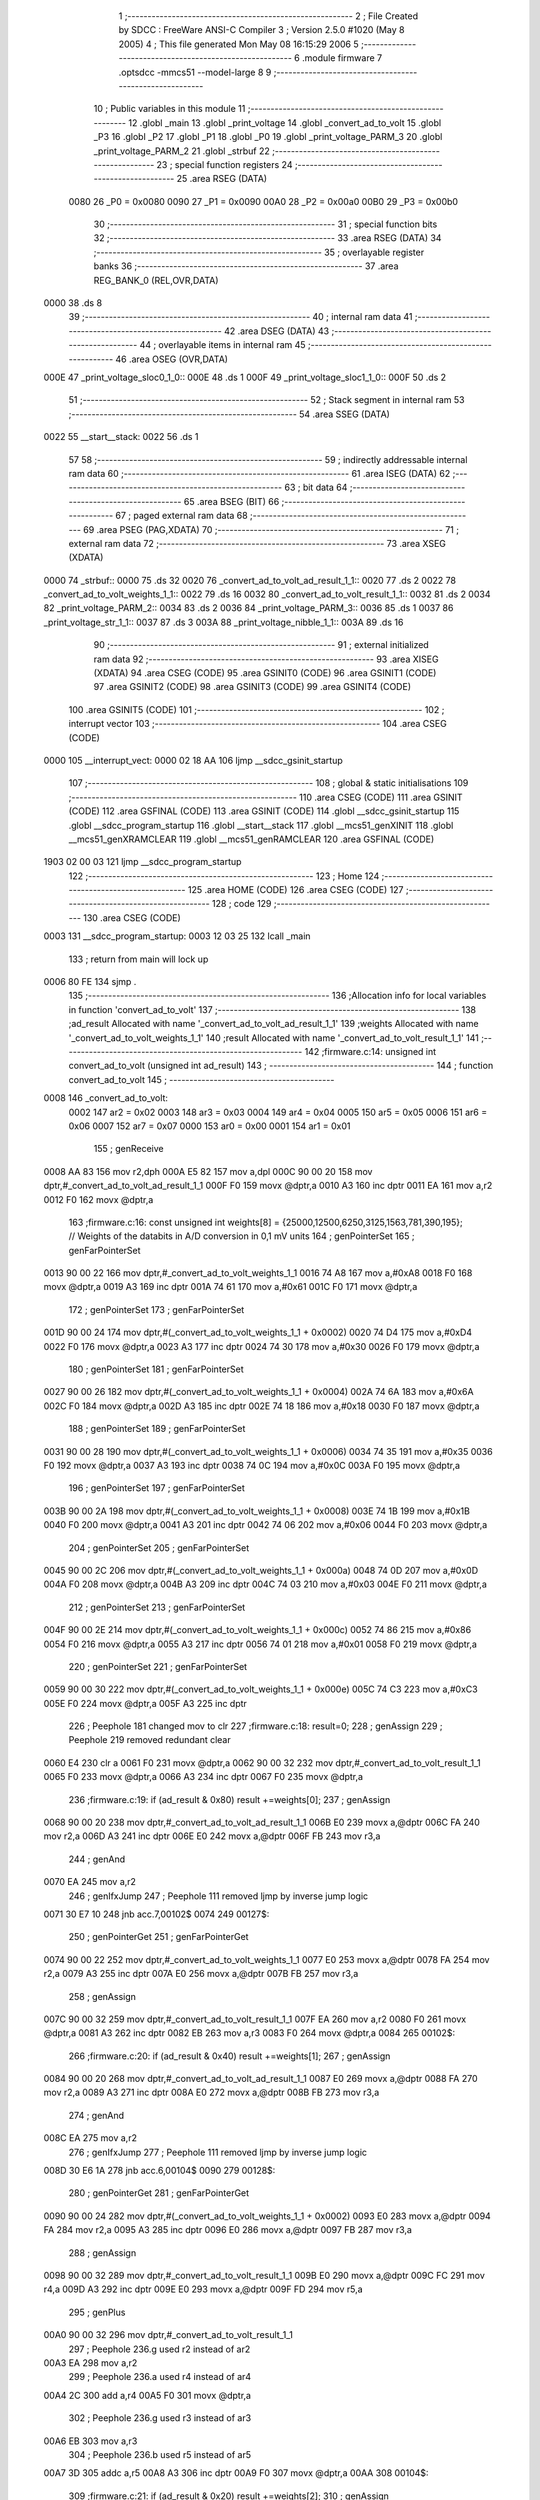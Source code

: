                               1 ;--------------------------------------------------------
                              2 ; File Created by SDCC : FreeWare ANSI-C Compiler
                              3 ; Version 2.5.0 #1020 (May  8 2005)
                              4 ; This file generated Mon May 08 16:15:29 2006
                              5 ;--------------------------------------------------------
                              6 	.module firmware
                              7 	.optsdcc -mmcs51 --model-large
                              8 	
                              9 ;--------------------------------------------------------
                             10 ; Public variables in this module
                             11 ;--------------------------------------------------------
                             12 	.globl _main
                             13 	.globl _print_voltage
                             14 	.globl _convert_ad_to_volt
                             15 	.globl _P3
                             16 	.globl _P2
                             17 	.globl _P1
                             18 	.globl _P0
                             19 	.globl _print_voltage_PARM_3
                             20 	.globl _print_voltage_PARM_2
                             21 	.globl _strbuf
                             22 ;--------------------------------------------------------
                             23 ; special function registers
                             24 ;--------------------------------------------------------
                             25 	.area RSEG    (DATA)
                    0080     26 _P0	=	0x0080
                    0090     27 _P1	=	0x0090
                    00A0     28 _P2	=	0x00a0
                    00B0     29 _P3	=	0x00b0
                             30 ;--------------------------------------------------------
                             31 ; special function bits 
                             32 ;--------------------------------------------------------
                             33 	.area RSEG    (DATA)
                             34 ;--------------------------------------------------------
                             35 ; overlayable register banks 
                             36 ;--------------------------------------------------------
                             37 	.area REG_BANK_0	(REL,OVR,DATA)
   0000                      38 	.ds 8
                             39 ;--------------------------------------------------------
                             40 ; internal ram data
                             41 ;--------------------------------------------------------
                             42 	.area DSEG    (DATA)
                             43 ;--------------------------------------------------------
                             44 ; overlayable items in internal ram 
                             45 ;--------------------------------------------------------
                             46 	.area	OSEG    (OVR,DATA)
   000E                      47 _print_voltage_sloc0_1_0::
   000E                      48 	.ds 1
   000F                      49 _print_voltage_sloc1_1_0::
   000F                      50 	.ds 2
                             51 ;--------------------------------------------------------
                             52 ; Stack segment in internal ram 
                             53 ;--------------------------------------------------------
                             54 	.area	SSEG	(DATA)
   0022                      55 __start__stack:
   0022                      56 	.ds	1
                             57 
                             58 ;--------------------------------------------------------
                             59 ; indirectly addressable internal ram data
                             60 ;--------------------------------------------------------
                             61 	.area ISEG    (DATA)
                             62 ;--------------------------------------------------------
                             63 ; bit data
                             64 ;--------------------------------------------------------
                             65 	.area BSEG    (BIT)
                             66 ;--------------------------------------------------------
                             67 ; paged external ram data
                             68 ;--------------------------------------------------------
                             69 	.area PSEG    (PAG,XDATA)
                             70 ;--------------------------------------------------------
                             71 ; external ram data
                             72 ;--------------------------------------------------------
                             73 	.area XSEG    (XDATA)
   0000                      74 _strbuf::
   0000                      75 	.ds 32
   0020                      76 _convert_ad_to_volt_ad_result_1_1::
   0020                      77 	.ds 2
   0022                      78 _convert_ad_to_volt_weights_1_1::
   0022                      79 	.ds 16
   0032                      80 _convert_ad_to_volt_result_1_1::
   0032                      81 	.ds 2
   0034                      82 _print_voltage_PARM_2::
   0034                      83 	.ds 2
   0036                      84 _print_voltage_PARM_3::
   0036                      85 	.ds 1
   0037                      86 _print_voltage_str_1_1::
   0037                      87 	.ds 3
   003A                      88 _print_voltage_nibble_1_1::
   003A                      89 	.ds 16
                             90 ;--------------------------------------------------------
                             91 ; external initialized ram data
                             92 ;--------------------------------------------------------
                             93 	.area XISEG   (XDATA)
                             94 	.area CSEG    (CODE)
                             95 	.area GSINIT0 (CODE)
                             96 	.area GSINIT1 (CODE)
                             97 	.area GSINIT2 (CODE)
                             98 	.area GSINIT3 (CODE)
                             99 	.area GSINIT4 (CODE)
                            100 	.area GSINIT5 (CODE)
                            101 ;--------------------------------------------------------
                            102 ; interrupt vector 
                            103 ;--------------------------------------------------------
                            104 	.area CSEG    (CODE)
   0000                     105 __interrupt_vect:
   0000 02 18 AA            106 	ljmp	__sdcc_gsinit_startup
                            107 ;--------------------------------------------------------
                            108 ; global & static initialisations
                            109 ;--------------------------------------------------------
                            110 	.area CSEG    (CODE)
                            111 	.area GSINIT  (CODE)
                            112 	.area GSFINAL (CODE)
                            113 	.area GSINIT  (CODE)
                            114 	.globl __sdcc_gsinit_startup
                            115 	.globl __sdcc_program_startup
                            116 	.globl __start__stack
                            117 	.globl __mcs51_genXINIT
                            118 	.globl __mcs51_genXRAMCLEAR
                            119 	.globl __mcs51_genRAMCLEAR
                            120 	.area GSFINAL (CODE)
   1903 02 00 03            121 	ljmp	__sdcc_program_startup
                            122 ;--------------------------------------------------------
                            123 ; Home
                            124 ;--------------------------------------------------------
                            125 	.area HOME    (CODE)
                            126 	.area CSEG    (CODE)
                            127 ;--------------------------------------------------------
                            128 ; code
                            129 ;--------------------------------------------------------
                            130 	.area CSEG    (CODE)
   0003                     131 __sdcc_program_startup:
   0003 12 03 25            132 	lcall	_main
                            133 ;	return from main will lock up
   0006 80 FE               134 	sjmp .
                            135 ;------------------------------------------------------------
                            136 ;Allocation info for local variables in function 'convert_ad_to_volt'
                            137 ;------------------------------------------------------------
                            138 ;ad_result                 Allocated with name '_convert_ad_to_volt_ad_result_1_1'
                            139 ;weights                   Allocated with name '_convert_ad_to_volt_weights_1_1'
                            140 ;result                    Allocated with name '_convert_ad_to_volt_result_1_1'
                            141 ;------------------------------------------------------------
                            142 ;firmware.c:14: unsigned int convert_ad_to_volt (unsigned int ad_result)
                            143 ;	-----------------------------------------
                            144 ;	 function convert_ad_to_volt
                            145 ;	-----------------------------------------
   0008                     146 _convert_ad_to_volt:
                    0002    147 	ar2 = 0x02
                    0003    148 	ar3 = 0x03
                    0004    149 	ar4 = 0x04
                    0005    150 	ar5 = 0x05
                    0006    151 	ar6 = 0x06
                    0007    152 	ar7 = 0x07
                    0000    153 	ar0 = 0x00
                    0001    154 	ar1 = 0x01
                            155 ;     genReceive
   0008 AA 83               156 	mov	r2,dph
   000A E5 82               157 	mov	a,dpl
   000C 90 00 20            158 	mov	dptr,#_convert_ad_to_volt_ad_result_1_1
   000F F0                  159 	movx	@dptr,a
   0010 A3                  160 	inc	dptr
   0011 EA                  161 	mov	a,r2
   0012 F0                  162 	movx	@dptr,a
                            163 ;firmware.c:16: const unsigned int weights[8] = {25000,12500,6250,3125,1563,781,390,195};		// Weights of the databits in A/D conversion in 0,1 mV units
                            164 ;     genPointerSet
                            165 ;     genFarPointerSet
   0013 90 00 22            166 	mov	dptr,#_convert_ad_to_volt_weights_1_1
   0016 74 A8               167 	mov	a,#0xA8
   0018 F0                  168 	movx	@dptr,a
   0019 A3                  169 	inc	dptr
   001A 74 61               170 	mov	a,#0x61
   001C F0                  171 	movx	@dptr,a
                            172 ;     genPointerSet
                            173 ;     genFarPointerSet
   001D 90 00 24            174 	mov	dptr,#(_convert_ad_to_volt_weights_1_1 + 0x0002)
   0020 74 D4               175 	mov	a,#0xD4
   0022 F0                  176 	movx	@dptr,a
   0023 A3                  177 	inc	dptr
   0024 74 30               178 	mov	a,#0x30
   0026 F0                  179 	movx	@dptr,a
                            180 ;     genPointerSet
                            181 ;     genFarPointerSet
   0027 90 00 26            182 	mov	dptr,#(_convert_ad_to_volt_weights_1_1 + 0x0004)
   002A 74 6A               183 	mov	a,#0x6A
   002C F0                  184 	movx	@dptr,a
   002D A3                  185 	inc	dptr
   002E 74 18               186 	mov	a,#0x18
   0030 F0                  187 	movx	@dptr,a
                            188 ;     genPointerSet
                            189 ;     genFarPointerSet
   0031 90 00 28            190 	mov	dptr,#(_convert_ad_to_volt_weights_1_1 + 0x0006)
   0034 74 35               191 	mov	a,#0x35
   0036 F0                  192 	movx	@dptr,a
   0037 A3                  193 	inc	dptr
   0038 74 0C               194 	mov	a,#0x0C
   003A F0                  195 	movx	@dptr,a
                            196 ;     genPointerSet
                            197 ;     genFarPointerSet
   003B 90 00 2A            198 	mov	dptr,#(_convert_ad_to_volt_weights_1_1 + 0x0008)
   003E 74 1B               199 	mov	a,#0x1B
   0040 F0                  200 	movx	@dptr,a
   0041 A3                  201 	inc	dptr
   0042 74 06               202 	mov	a,#0x06
   0044 F0                  203 	movx	@dptr,a
                            204 ;     genPointerSet
                            205 ;     genFarPointerSet
   0045 90 00 2C            206 	mov	dptr,#(_convert_ad_to_volt_weights_1_1 + 0x000a)
   0048 74 0D               207 	mov	a,#0x0D
   004A F0                  208 	movx	@dptr,a
   004B A3                  209 	inc	dptr
   004C 74 03               210 	mov	a,#0x03
   004E F0                  211 	movx	@dptr,a
                            212 ;     genPointerSet
                            213 ;     genFarPointerSet
   004F 90 00 2E            214 	mov	dptr,#(_convert_ad_to_volt_weights_1_1 + 0x000c)
   0052 74 86               215 	mov	a,#0x86
   0054 F0                  216 	movx	@dptr,a
   0055 A3                  217 	inc	dptr
   0056 74 01               218 	mov	a,#0x01
   0058 F0                  219 	movx	@dptr,a
                            220 ;     genPointerSet
                            221 ;     genFarPointerSet
   0059 90 00 30            222 	mov	dptr,#(_convert_ad_to_volt_weights_1_1 + 0x000e)
   005C 74 C3               223 	mov	a,#0xC3
   005E F0                  224 	movx	@dptr,a
   005F A3                  225 	inc	dptr
                            226 ;	Peephole 181	changed mov to clr
                            227 ;firmware.c:18: result=0;
                            228 ;     genAssign
                            229 ;	Peephole 219	removed redundant clear
   0060 E4                  230 	clr	a
   0061 F0                  231 	movx	@dptr,a
   0062 90 00 32            232 	mov	dptr,#_convert_ad_to_volt_result_1_1
   0065 F0                  233 	movx	@dptr,a
   0066 A3                  234 	inc	dptr
   0067 F0                  235 	movx	@dptr,a
                            236 ;firmware.c:19: if (ad_result & 0x80) result +=weights[0];
                            237 ;     genAssign
   0068 90 00 20            238 	mov	dptr,#_convert_ad_to_volt_ad_result_1_1
   006B E0                  239 	movx	a,@dptr
   006C FA                  240 	mov	r2,a
   006D A3                  241 	inc	dptr
   006E E0                  242 	movx	a,@dptr
   006F FB                  243 	mov	r3,a
                            244 ;     genAnd
   0070 EA                  245 	mov	a,r2
                            246 ;     genIfxJump
                            247 ;	Peephole 111	removed ljmp by inverse jump logic
   0071 30 E7 10            248 	jnb	acc.7,00102$
   0074                     249 00127$:
                            250 ;     genPointerGet
                            251 ;     genFarPointerGet
   0074 90 00 22            252 	mov	dptr,#_convert_ad_to_volt_weights_1_1
   0077 E0                  253 	movx	a,@dptr
   0078 FA                  254 	mov	r2,a
   0079 A3                  255 	inc	dptr
   007A E0                  256 	movx	a,@dptr
   007B FB                  257 	mov	r3,a
                            258 ;     genAssign
   007C 90 00 32            259 	mov	dptr,#_convert_ad_to_volt_result_1_1
   007F EA                  260 	mov	a,r2
   0080 F0                  261 	movx	@dptr,a
   0081 A3                  262 	inc	dptr
   0082 EB                  263 	mov	a,r3
   0083 F0                  264 	movx	@dptr,a
   0084                     265 00102$:
                            266 ;firmware.c:20: if (ad_result & 0x40) result +=weights[1];
                            267 ;     genAssign
   0084 90 00 20            268 	mov	dptr,#_convert_ad_to_volt_ad_result_1_1
   0087 E0                  269 	movx	a,@dptr
   0088 FA                  270 	mov	r2,a
   0089 A3                  271 	inc	dptr
   008A E0                  272 	movx	a,@dptr
   008B FB                  273 	mov	r3,a
                            274 ;     genAnd
   008C EA                  275 	mov	a,r2
                            276 ;     genIfxJump
                            277 ;	Peephole 111	removed ljmp by inverse jump logic
   008D 30 E6 1A            278 	jnb	acc.6,00104$
   0090                     279 00128$:
                            280 ;     genPointerGet
                            281 ;     genFarPointerGet
   0090 90 00 24            282 	mov	dptr,#(_convert_ad_to_volt_weights_1_1 + 0x0002)
   0093 E0                  283 	movx	a,@dptr
   0094 FA                  284 	mov	r2,a
   0095 A3                  285 	inc	dptr
   0096 E0                  286 	movx	a,@dptr
   0097 FB                  287 	mov	r3,a
                            288 ;     genAssign
   0098 90 00 32            289 	mov	dptr,#_convert_ad_to_volt_result_1_1
   009B E0                  290 	movx	a,@dptr
   009C FC                  291 	mov	r4,a
   009D A3                  292 	inc	dptr
   009E E0                  293 	movx	a,@dptr
   009F FD                  294 	mov	r5,a
                            295 ;     genPlus
   00A0 90 00 32            296 	mov	dptr,#_convert_ad_to_volt_result_1_1
                            297 ;	Peephole 236.g	used r2 instead of ar2
   00A3 EA                  298 	mov	a,r2
                            299 ;	Peephole 236.a	used r4 instead of ar4
   00A4 2C                  300 	add	a,r4
   00A5 F0                  301 	movx	@dptr,a
                            302 ;	Peephole 236.g	used r3 instead of ar3
   00A6 EB                  303 	mov	a,r3
                            304 ;	Peephole 236.b	used r5 instead of ar5
   00A7 3D                  305 	addc	a,r5
   00A8 A3                  306 	inc	dptr
   00A9 F0                  307 	movx	@dptr,a
   00AA                     308 00104$:
                            309 ;firmware.c:21: if (ad_result & 0x20) result +=weights[2];
                            310 ;     genAssign
   00AA 90 00 20            311 	mov	dptr,#_convert_ad_to_volt_ad_result_1_1
   00AD E0                  312 	movx	a,@dptr
   00AE FA                  313 	mov	r2,a
   00AF A3                  314 	inc	dptr
   00B0 E0                  315 	movx	a,@dptr
   00B1 FB                  316 	mov	r3,a
                            317 ;     genAnd
   00B2 EA                  318 	mov	a,r2
                            319 ;     genIfxJump
                            320 ;	Peephole 111	removed ljmp by inverse jump logic
   00B3 30 E5 1A            321 	jnb	acc.5,00106$
   00B6                     322 00129$:
                            323 ;     genPointerGet
                            324 ;     genFarPointerGet
   00B6 90 00 26            325 	mov	dptr,#(_convert_ad_to_volt_weights_1_1 + 0x0004)
   00B9 E0                  326 	movx	a,@dptr
   00BA FA                  327 	mov	r2,a
   00BB A3                  328 	inc	dptr
   00BC E0                  329 	movx	a,@dptr
   00BD FB                  330 	mov	r3,a
                            331 ;     genAssign
   00BE 90 00 32            332 	mov	dptr,#_convert_ad_to_volt_result_1_1
   00C1 E0                  333 	movx	a,@dptr
   00C2 FC                  334 	mov	r4,a
   00C3 A3                  335 	inc	dptr
   00C4 E0                  336 	movx	a,@dptr
   00C5 FD                  337 	mov	r5,a
                            338 ;     genPlus
   00C6 90 00 32            339 	mov	dptr,#_convert_ad_to_volt_result_1_1
                            340 ;	Peephole 236.g	used r2 instead of ar2
   00C9 EA                  341 	mov	a,r2
                            342 ;	Peephole 236.a	used r4 instead of ar4
   00CA 2C                  343 	add	a,r4
   00CB F0                  344 	movx	@dptr,a
                            345 ;	Peephole 236.g	used r3 instead of ar3
   00CC EB                  346 	mov	a,r3
                            347 ;	Peephole 236.b	used r5 instead of ar5
   00CD 3D                  348 	addc	a,r5
   00CE A3                  349 	inc	dptr
   00CF F0                  350 	movx	@dptr,a
   00D0                     351 00106$:
                            352 ;firmware.c:22: if (ad_result & 0x10) result +=weights[3];
                            353 ;     genAssign
   00D0 90 00 20            354 	mov	dptr,#_convert_ad_to_volt_ad_result_1_1
   00D3 E0                  355 	movx	a,@dptr
   00D4 FA                  356 	mov	r2,a
   00D5 A3                  357 	inc	dptr
   00D6 E0                  358 	movx	a,@dptr
   00D7 FB                  359 	mov	r3,a
                            360 ;     genAnd
   00D8 EA                  361 	mov	a,r2
                            362 ;     genIfxJump
                            363 ;	Peephole 111	removed ljmp by inverse jump logic
   00D9 30 E4 1A            364 	jnb	acc.4,00108$
   00DC                     365 00130$:
                            366 ;     genPointerGet
                            367 ;     genFarPointerGet
   00DC 90 00 28            368 	mov	dptr,#(_convert_ad_to_volt_weights_1_1 + 0x0006)
   00DF E0                  369 	movx	a,@dptr
   00E0 FA                  370 	mov	r2,a
   00E1 A3                  371 	inc	dptr
   00E2 E0                  372 	movx	a,@dptr
   00E3 FB                  373 	mov	r3,a
                            374 ;     genAssign
   00E4 90 00 32            375 	mov	dptr,#_convert_ad_to_volt_result_1_1
   00E7 E0                  376 	movx	a,@dptr
   00E8 FC                  377 	mov	r4,a
   00E9 A3                  378 	inc	dptr
   00EA E0                  379 	movx	a,@dptr
   00EB FD                  380 	mov	r5,a
                            381 ;     genPlus
   00EC 90 00 32            382 	mov	dptr,#_convert_ad_to_volt_result_1_1
                            383 ;	Peephole 236.g	used r2 instead of ar2
   00EF EA                  384 	mov	a,r2
                            385 ;	Peephole 236.a	used r4 instead of ar4
   00F0 2C                  386 	add	a,r4
   00F1 F0                  387 	movx	@dptr,a
                            388 ;	Peephole 236.g	used r3 instead of ar3
   00F2 EB                  389 	mov	a,r3
                            390 ;	Peephole 236.b	used r5 instead of ar5
   00F3 3D                  391 	addc	a,r5
   00F4 A3                  392 	inc	dptr
   00F5 F0                  393 	movx	@dptr,a
   00F6                     394 00108$:
                            395 ;firmware.c:23: if (ad_result & 0x08) result +=weights[4];
                            396 ;     genAssign
   00F6 90 00 20            397 	mov	dptr,#_convert_ad_to_volt_ad_result_1_1
   00F9 E0                  398 	movx	a,@dptr
   00FA FA                  399 	mov	r2,a
   00FB A3                  400 	inc	dptr
   00FC E0                  401 	movx	a,@dptr
   00FD FB                  402 	mov	r3,a
                            403 ;     genAnd
   00FE EA                  404 	mov	a,r2
                            405 ;     genIfxJump
                            406 ;	Peephole 111	removed ljmp by inverse jump logic
   00FF 30 E3 1A            407 	jnb	acc.3,00110$
   0102                     408 00131$:
                            409 ;     genPointerGet
                            410 ;     genFarPointerGet
   0102 90 00 2A            411 	mov	dptr,#(_convert_ad_to_volt_weights_1_1 + 0x0008)
   0105 E0                  412 	movx	a,@dptr
   0106 FA                  413 	mov	r2,a
   0107 A3                  414 	inc	dptr
   0108 E0                  415 	movx	a,@dptr
   0109 FB                  416 	mov	r3,a
                            417 ;     genAssign
   010A 90 00 32            418 	mov	dptr,#_convert_ad_to_volt_result_1_1
   010D E0                  419 	movx	a,@dptr
   010E FC                  420 	mov	r4,a
   010F A3                  421 	inc	dptr
   0110 E0                  422 	movx	a,@dptr
   0111 FD                  423 	mov	r5,a
                            424 ;     genPlus
   0112 90 00 32            425 	mov	dptr,#_convert_ad_to_volt_result_1_1
                            426 ;	Peephole 236.g	used r2 instead of ar2
   0115 EA                  427 	mov	a,r2
                            428 ;	Peephole 236.a	used r4 instead of ar4
   0116 2C                  429 	add	a,r4
   0117 F0                  430 	movx	@dptr,a
                            431 ;	Peephole 236.g	used r3 instead of ar3
   0118 EB                  432 	mov	a,r3
                            433 ;	Peephole 236.b	used r5 instead of ar5
   0119 3D                  434 	addc	a,r5
   011A A3                  435 	inc	dptr
   011B F0                  436 	movx	@dptr,a
   011C                     437 00110$:
                            438 ;firmware.c:24: if (ad_result & 0x04) result +=weights[5];
                            439 ;     genAssign
   011C 90 00 20            440 	mov	dptr,#_convert_ad_to_volt_ad_result_1_1
   011F E0                  441 	movx	a,@dptr
   0120 FA                  442 	mov	r2,a
   0121 A3                  443 	inc	dptr
   0122 E0                  444 	movx	a,@dptr
   0123 FB                  445 	mov	r3,a
                            446 ;     genAnd
   0124 EA                  447 	mov	a,r2
                            448 ;     genIfxJump
                            449 ;	Peephole 111	removed ljmp by inverse jump logic
   0125 30 E2 1A            450 	jnb	acc.2,00112$
   0128                     451 00132$:
                            452 ;     genPointerGet
                            453 ;     genFarPointerGet
   0128 90 00 2C            454 	mov	dptr,#(_convert_ad_to_volt_weights_1_1 + 0x000a)
   012B E0                  455 	movx	a,@dptr
   012C FA                  456 	mov	r2,a
   012D A3                  457 	inc	dptr
   012E E0                  458 	movx	a,@dptr
   012F FB                  459 	mov	r3,a
                            460 ;     genAssign
   0130 90 00 32            461 	mov	dptr,#_convert_ad_to_volt_result_1_1
   0133 E0                  462 	movx	a,@dptr
   0134 FC                  463 	mov	r4,a
   0135 A3                  464 	inc	dptr
   0136 E0                  465 	movx	a,@dptr
   0137 FD                  466 	mov	r5,a
                            467 ;     genPlus
   0138 90 00 32            468 	mov	dptr,#_convert_ad_to_volt_result_1_1
                            469 ;	Peephole 236.g	used r2 instead of ar2
   013B EA                  470 	mov	a,r2
                            471 ;	Peephole 236.a	used r4 instead of ar4
   013C 2C                  472 	add	a,r4
   013D F0                  473 	movx	@dptr,a
                            474 ;	Peephole 236.g	used r3 instead of ar3
   013E EB                  475 	mov	a,r3
                            476 ;	Peephole 236.b	used r5 instead of ar5
   013F 3D                  477 	addc	a,r5
   0140 A3                  478 	inc	dptr
   0141 F0                  479 	movx	@dptr,a
   0142                     480 00112$:
                            481 ;firmware.c:25: if (ad_result & 0x02) result +=weights[6];
                            482 ;     genAssign
   0142 90 00 20            483 	mov	dptr,#_convert_ad_to_volt_ad_result_1_1
   0145 E0                  484 	movx	a,@dptr
   0146 FA                  485 	mov	r2,a
   0147 A3                  486 	inc	dptr
   0148 E0                  487 	movx	a,@dptr
   0149 FB                  488 	mov	r3,a
                            489 ;     genAnd
   014A EA                  490 	mov	a,r2
                            491 ;     genIfxJump
                            492 ;	Peephole 111	removed ljmp by inverse jump logic
   014B 30 E1 1A            493 	jnb	acc.1,00114$
   014E                     494 00133$:
                            495 ;     genPointerGet
                            496 ;     genFarPointerGet
   014E 90 00 2E            497 	mov	dptr,#(_convert_ad_to_volt_weights_1_1 + 0x000c)
   0151 E0                  498 	movx	a,@dptr
   0152 FA                  499 	mov	r2,a
   0153 A3                  500 	inc	dptr
   0154 E0                  501 	movx	a,@dptr
   0155 FB                  502 	mov	r3,a
                            503 ;     genAssign
   0156 90 00 32            504 	mov	dptr,#_convert_ad_to_volt_result_1_1
   0159 E0                  505 	movx	a,@dptr
   015A FC                  506 	mov	r4,a
   015B A3                  507 	inc	dptr
   015C E0                  508 	movx	a,@dptr
   015D FD                  509 	mov	r5,a
                            510 ;     genPlus
   015E 90 00 32            511 	mov	dptr,#_convert_ad_to_volt_result_1_1
                            512 ;	Peephole 236.g	used r2 instead of ar2
   0161 EA                  513 	mov	a,r2
                            514 ;	Peephole 236.a	used r4 instead of ar4
   0162 2C                  515 	add	a,r4
   0163 F0                  516 	movx	@dptr,a
                            517 ;	Peephole 236.g	used r3 instead of ar3
   0164 EB                  518 	mov	a,r3
                            519 ;	Peephole 236.b	used r5 instead of ar5
   0165 3D                  520 	addc	a,r5
   0166 A3                  521 	inc	dptr
   0167 F0                  522 	movx	@dptr,a
   0168                     523 00114$:
                            524 ;firmware.c:26: if (ad_result & 0x01) result +=weights[7];
                            525 ;     genAssign
   0168 90 00 20            526 	mov	dptr,#_convert_ad_to_volt_ad_result_1_1
   016B E0                  527 	movx	a,@dptr
   016C FA                  528 	mov	r2,a
   016D A3                  529 	inc	dptr
   016E E0                  530 	movx	a,@dptr
   016F FB                  531 	mov	r3,a
                            532 ;     genAnd
   0170 EA                  533 	mov	a,r2
                            534 ;     genIfxJump
                            535 ;	Peephole 111	removed ljmp by inverse jump logic
   0171 30 E0 1A            536 	jnb	acc.0,00116$
   0174                     537 00134$:
                            538 ;     genPointerGet
                            539 ;     genFarPointerGet
   0174 90 00 30            540 	mov	dptr,#(_convert_ad_to_volt_weights_1_1 + 0x000e)
   0177 E0                  541 	movx	a,@dptr
   0178 FA                  542 	mov	r2,a
   0179 A3                  543 	inc	dptr
   017A E0                  544 	movx	a,@dptr
   017B FB                  545 	mov	r3,a
                            546 ;     genAssign
   017C 90 00 32            547 	mov	dptr,#_convert_ad_to_volt_result_1_1
   017F E0                  548 	movx	a,@dptr
   0180 FC                  549 	mov	r4,a
   0181 A3                  550 	inc	dptr
   0182 E0                  551 	movx	a,@dptr
   0183 FD                  552 	mov	r5,a
                            553 ;     genPlus
   0184 90 00 32            554 	mov	dptr,#_convert_ad_to_volt_result_1_1
                            555 ;	Peephole 236.g	used r2 instead of ar2
   0187 EA                  556 	mov	a,r2
                            557 ;	Peephole 236.a	used r4 instead of ar4
   0188 2C                  558 	add	a,r4
   0189 F0                  559 	movx	@dptr,a
                            560 ;	Peephole 236.g	used r3 instead of ar3
   018A EB                  561 	mov	a,r3
                            562 ;	Peephole 236.b	used r5 instead of ar5
   018B 3D                  563 	addc	a,r5
   018C A3                  564 	inc	dptr
   018D F0                  565 	movx	@dptr,a
   018E                     566 00116$:
                            567 ;firmware.c:27: return (result);
                            568 ;     genAssign
   018E 90 00 32            569 	mov	dptr,#_convert_ad_to_volt_result_1_1
   0191 E0                  570 	movx	a,@dptr
   0192 FA                  571 	mov	r2,a
   0193 A3                  572 	inc	dptr
   0194 E0                  573 	movx	a,@dptr
                            574 ;     genRet
                            575 ;	Peephole 235	loading dph directly from a(ccumulator), r3 not set
   0195 8A 82               576 	mov	dpl,r2
   0197 F5 83               577 	mov	dph,a
   0199                     578 00117$:
   0199 22                  579 	ret
                            580 ;------------------------------------------------------------
                            581 ;Allocation info for local variables in function 'print_voltage'
                            582 ;------------------------------------------------------------
                            583 ;dat                       Allocated with name '_print_voltage_PARM_2'
                            584 ;position                  Allocated with name '_print_voltage_PARM_3'
                            585 ;str                       Allocated with name '_print_voltage_str_1_1'
                            586 ;nibble                    Allocated with name '_print_voltage_nibble_1_1'
                            587 ;count                     Allocated with name '_print_voltage_count_1_1'
                            588 ;sloc0                     Allocated with name '_print_voltage_sloc0_1_0'
                            589 ;sloc1                     Allocated with name '_print_voltage_sloc1_1_0'
                            590 ;------------------------------------------------------------
                            591 ;firmware.c:30: void print_voltage(char* str,unsigned int dat,unsigned char position)
                            592 ;	-----------------------------------------
                            593 ;	 function print_voltage
                            594 ;	-----------------------------------------
   019A                     595 _print_voltage:
                            596 ;     genReceive
   019A AA F0               597 	mov	r2,b
   019C AB 83               598 	mov	r3,dph
   019E E5 82               599 	mov	a,dpl
   01A0 90 00 37            600 	mov	dptr,#_print_voltage_str_1_1
   01A3 F0                  601 	movx	@dptr,a
   01A4 A3                  602 	inc	dptr
   01A5 EB                  603 	mov	a,r3
   01A6 F0                  604 	movx	@dptr,a
   01A7 A3                  605 	inc	dptr
   01A8 EA                  606 	mov	a,r2
   01A9 F0                  607 	movx	@dptr,a
                            608 ;firmware.c:32: const char nibble[16] = {'0','1','2','3','4','5','6','7','8','9','a','b','c','d','e','f'};
                            609 ;     genPointerSet
                            610 ;     genFarPointerSet
   01AA 90 00 3A            611 	mov	dptr,#_print_voltage_nibble_1_1
   01AD 74 30               612 	mov	a,#0x30
   01AF F0                  613 	movx	@dptr,a
                            614 ;     genPointerSet
                            615 ;     genFarPointerSet
   01B0 90 00 3B            616 	mov	dptr,#(_print_voltage_nibble_1_1 + 0x0001)
   01B3 74 31               617 	mov	a,#0x31
   01B5 F0                  618 	movx	@dptr,a
                            619 ;     genPointerSet
                            620 ;     genFarPointerSet
   01B6 90 00 3C            621 	mov	dptr,#(_print_voltage_nibble_1_1 + 0x0002)
   01B9 74 32               622 	mov	a,#0x32
   01BB F0                  623 	movx	@dptr,a
                            624 ;     genPointerSet
                            625 ;     genFarPointerSet
   01BC 90 00 3D            626 	mov	dptr,#(_print_voltage_nibble_1_1 + 0x0003)
   01BF 74 33               627 	mov	a,#0x33
   01C1 F0                  628 	movx	@dptr,a
                            629 ;     genPointerSet
                            630 ;     genFarPointerSet
   01C2 90 00 3E            631 	mov	dptr,#(_print_voltage_nibble_1_1 + 0x0004)
   01C5 74 34               632 	mov	a,#0x34
   01C7 F0                  633 	movx	@dptr,a
                            634 ;     genPointerSet
                            635 ;     genFarPointerSet
   01C8 90 00 3F            636 	mov	dptr,#(_print_voltage_nibble_1_1 + 0x0005)
   01CB 74 35               637 	mov	a,#0x35
   01CD F0                  638 	movx	@dptr,a
                            639 ;     genPointerSet
                            640 ;     genFarPointerSet
   01CE 90 00 40            641 	mov	dptr,#(_print_voltage_nibble_1_1 + 0x0006)
   01D1 74 36               642 	mov	a,#0x36
   01D3 F0                  643 	movx	@dptr,a
                            644 ;     genPointerSet
                            645 ;     genFarPointerSet
   01D4 90 00 41            646 	mov	dptr,#(_print_voltage_nibble_1_1 + 0x0007)
   01D7 74 37               647 	mov	a,#0x37
   01D9 F0                  648 	movx	@dptr,a
                            649 ;     genPointerSet
                            650 ;     genFarPointerSet
   01DA 90 00 42            651 	mov	dptr,#(_print_voltage_nibble_1_1 + 0x0008)
   01DD 74 38               652 	mov	a,#0x38
   01DF F0                  653 	movx	@dptr,a
                            654 ;     genPointerSet
                            655 ;     genFarPointerSet
   01E0 90 00 43            656 	mov	dptr,#(_print_voltage_nibble_1_1 + 0x0009)
   01E3 74 39               657 	mov	a,#0x39
   01E5 F0                  658 	movx	@dptr,a
                            659 ;     genPointerSet
                            660 ;     genFarPointerSet
   01E6 90 00 44            661 	mov	dptr,#(_print_voltage_nibble_1_1 + 0x000a)
   01E9 74 61               662 	mov	a,#0x61
   01EB F0                  663 	movx	@dptr,a
                            664 ;     genPointerSet
                            665 ;     genFarPointerSet
   01EC 90 00 45            666 	mov	dptr,#(_print_voltage_nibble_1_1 + 0x000b)
   01EF 74 62               667 	mov	a,#0x62
   01F1 F0                  668 	movx	@dptr,a
                            669 ;     genPointerSet
                            670 ;     genFarPointerSet
   01F2 90 00 46            671 	mov	dptr,#(_print_voltage_nibble_1_1 + 0x000c)
   01F5 74 63               672 	mov	a,#0x63
   01F7 F0                  673 	movx	@dptr,a
                            674 ;     genPointerSet
                            675 ;     genFarPointerSet
   01F8 90 00 47            676 	mov	dptr,#(_print_voltage_nibble_1_1 + 0x000d)
   01FB 74 64               677 	mov	a,#0x64
   01FD F0                  678 	movx	@dptr,a
                            679 ;     genPointerSet
                            680 ;     genFarPointerSet
   01FE 90 00 48            681 	mov	dptr,#(_print_voltage_nibble_1_1 + 0x000e)
   0201 74 65               682 	mov	a,#0x65
   0203 F0                  683 	movx	@dptr,a
                            684 ;     genPointerSet
                            685 ;     genFarPointerSet
   0204 90 00 49            686 	mov	dptr,#(_print_voltage_nibble_1_1 + 0x000f)
   0207 74 66               687 	mov	a,#0x66
   0209 F0                  688 	movx	@dptr,a
                            689 ;firmware.c:35: while (dat>=10000) {count++; dat=dat-10000;}		// extract the 1Volt-units
                            690 ;     genAssign
   020A 7A 00               691 	mov	r2,#0x00
   020C 7B 00               692 	mov	r3,#0x00
                            693 ;     genAssign
   020E 90 00 34            694 	mov	dptr,#_print_voltage_PARM_2
   0211 E0                  695 	movx	a,@dptr
   0212 FC                  696 	mov	r4,a
   0213 A3                  697 	inc	dptr
   0214 E0                  698 	movx	a,@dptr
   0215 FD                  699 	mov	r5,a
   0216                     700 00101$:
                            701 ;     genCmpLt
                            702 ;     genCmp
   0216 C3                  703 	clr	c
   0217 EC                  704 	mov	a,r4
   0218 94 10               705 	subb	a,#0x10
   021A ED                  706 	mov	a,r5
   021B 94 27               707 	subb	a,#0x27
                            708 ;     genIfxJump
                            709 ;	Peephole 112.b	changed ljmp to sjmp
                            710 ;	Peephole 160	removed sjmp by inverse jump logic
   021D 40 0F               711 	jc	00103$
   021F                     712 00118$:
                            713 ;     genPlus
                            714 ;     genPlusIncr
   021F 0A                  715 	inc	r2
   0220 BA 00 01            716 	cjne	r2,#0x00,00119$
   0223 0B                  717 	inc	r3
   0224                     718 00119$:
                            719 ;     genMinus
   0224 EC                  720 	mov	a,r4
   0225 24 F0               721 	add	a,#0xf0
   0227 FC                  722 	mov	r4,a
   0228 ED                  723 	mov	a,r5
   0229 34 D8               724 	addc	a,#0xd8
   022B FD                  725 	mov	r5,a
                            726 ;	Peephole 112.b	changed ljmp to sjmp
   022C 80 E8               727 	sjmp	00101$
   022E                     728 00103$:
                            729 ;firmware.c:36: str [position]=nibble[count];
                            730 ;     genIpush
   022E C0 04               731 	push	ar4
   0230 C0 05               732 	push	ar5
                            733 ;     genAssign
   0232 90 00 37            734 	mov	dptr,#_print_voltage_str_1_1
   0235 E0                  735 	movx	a,@dptr
   0236 FE                  736 	mov	r6,a
   0237 A3                  737 	inc	dptr
   0238 E0                  738 	movx	a,@dptr
   0239 FF                  739 	mov	r7,a
   023A A3                  740 	inc	dptr
   023B E0                  741 	movx	a,@dptr
   023C F8                  742 	mov	r0,a
                            743 ;     genAssign
   023D 90 00 36            744 	mov	dptr,#_print_voltage_PARM_3
   0240 E0                  745 	movx	a,@dptr
   0241 F5 0E               746 	mov	_print_voltage_sloc0_1_0,a
                            747 ;     genPlus
   0243 E5 0E               748 	mov	a,_print_voltage_sloc0_1_0
                            749 ;	Peephole 236.a	used r6 instead of ar6
   0245 2E                  750 	add	a,r6
   0246 FC                  751 	mov	r4,a
                            752 ;	Peephole 181	changed mov to clr
   0247 E4                  753 	clr	a
                            754 ;	Peephole 236.b	used r7 instead of ar7
   0248 3F                  755 	addc	a,r7
   0249 FD                  756 	mov	r5,a
   024A 88 01               757 	mov	ar1,r0
                            758 ;     genPlus
                            759 ;	Peephole 236.g	used r2 instead of ar2
   024C EA                  760 	mov	a,r2
   024D 24 3A               761 	add	a,#_print_voltage_nibble_1_1
   024F F5 82               762 	mov	dpl,a
                            763 ;	Peephole 236.g	used r3 instead of ar3
   0251 EB                  764 	mov	a,r3
   0252 34 00               765 	addc	a,#(_print_voltage_nibble_1_1 >> 8)
   0254 F5 83               766 	mov	dph,a
                            767 ;     genPointerGet
                            768 ;     genFarPointerGet
   0256 E0                  769 	movx	a,@dptr
                            770 ;     genPointerSet
                            771 ;     genGenPointerSet
                            772 ;	Peephole 191	removed redundant mov
   0257 FA                  773 	mov	r2,a
   0258 8C 82               774 	mov	dpl,r4
   025A 8D 83               775 	mov	dph,r5
   025C 89 F0               776 	mov	b,r1
   025E 12 0A BB            777 	lcall	__gptrput
                            778 ;firmware.c:37: str [position+1]='.';
                            779 ;     genCast
   0261 85 0E 0F            780 	mov	_print_voltage_sloc1_1_0,_print_voltage_sloc0_1_0
   0264 75 10 00            781 	mov	(_print_voltage_sloc1_1_0 + 1),#0x00
                            782 ;     genPlus
                            783 ;     genPlusIncr
   0267 74 01               784 	mov	a,#0x01
   0269 25 0F               785 	add	a,_print_voltage_sloc1_1_0
   026B FA                  786 	mov	r2,a
                            787 ;	Peephole 181	changed mov to clr
   026C E4                  788 	clr	a
   026D 35 10               789 	addc	a,(_print_voltage_sloc1_1_0 + 1)
   026F FB                  790 	mov	r3,a
                            791 ;     genPlus
                            792 ;	Peephole 236.g	used r2 instead of ar2
   0270 EA                  793 	mov	a,r2
                            794 ;	Peephole 236.a	used r6 instead of ar6
   0271 2E                  795 	add	a,r6
   0272 FE                  796 	mov	r6,a
                            797 ;	Peephole 236.g	used r3 instead of ar3
   0273 EB                  798 	mov	a,r3
                            799 ;	Peephole 236.b	used r7 instead of ar7
   0274 3F                  800 	addc	a,r7
   0275 FF                  801 	mov	r7,a
                            802 ;     genPointerSet
                            803 ;     genGenPointerSet
   0276 8E 82               804 	mov	dpl,r6
   0278 8F 83               805 	mov	dph,r7
   027A 88 F0               806 	mov	b,r0
   027C 74 2E               807 	mov	a,#0x2E
   027E 12 0A BB            808 	lcall	__gptrput
                            809 ;firmware.c:43: str [position+3]=nibble[count];
                            810 ;     genIpop
   0281 D0 05               811 	pop	ar5
   0283 D0 04               812 	pop	ar4
                            813 ;firmware.c:39: while (dat>=1000) {count++; dat=dat-1000;}			// extract the 0.1Volt-units
                            814 ;     genAssign
   0285 7A 00               815 	mov	r2,#0x00
   0287 7B 00               816 	mov	r3,#0x00
                            817 ;     genAssign
   0289                     818 00104$:
                            819 ;     genCmpLt
                            820 ;     genCmp
   0289 C3                  821 	clr	c
   028A EC                  822 	mov	a,r4
   028B 94 E8               823 	subb	a,#0xE8
   028D ED                  824 	mov	a,r5
   028E 94 03               825 	subb	a,#0x03
                            826 ;     genIfxJump
                            827 ;	Peephole 112.b	changed ljmp to sjmp
                            828 ;	Peephole 160	removed sjmp by inverse jump logic
   0290 40 0F               829 	jc	00106$
   0292                     830 00120$:
                            831 ;     genPlus
                            832 ;     genPlusIncr
   0292 0A                  833 	inc	r2
   0293 BA 00 01            834 	cjne	r2,#0x00,00121$
   0296 0B                  835 	inc	r3
   0297                     836 00121$:
                            837 ;     genMinus
   0297 EC                  838 	mov	a,r4
   0298 24 18               839 	add	a,#0x18
   029A FC                  840 	mov	r4,a
   029B ED                  841 	mov	a,r5
   029C 34 FC               842 	addc	a,#0xfc
   029E FD                  843 	mov	r5,a
                            844 ;	Peephole 112.b	changed ljmp to sjmp
   029F 80 E8               845 	sjmp	00104$
   02A1                     846 00106$:
                            847 ;firmware.c:40: str [position+2]=nibble[count];
                            848 ;     genIpush
   02A1 C0 04               849 	push	ar4
   02A3 C0 05               850 	push	ar5
                            851 ;     genPlus
                            852 ;     genPlusIncr
   02A5 74 02               853 	mov	a,#0x02
   02A7 25 0F               854 	add	a,_print_voltage_sloc1_1_0
   02A9 FE                  855 	mov	r6,a
                            856 ;	Peephole 181	changed mov to clr
   02AA E4                  857 	clr	a
   02AB 35 10               858 	addc	a,(_print_voltage_sloc1_1_0 + 1)
   02AD FF                  859 	mov	r7,a
                            860 ;     genAssign
   02AE 90 00 37            861 	mov	dptr,#_print_voltage_str_1_1
   02B1 E0                  862 	movx	a,@dptr
   02B2 F8                  863 	mov	r0,a
   02B3 A3                  864 	inc	dptr
   02B4 E0                  865 	movx	a,@dptr
   02B5 F9                  866 	mov	r1,a
   02B6 A3                  867 	inc	dptr
   02B7 E0                  868 	movx	a,@dptr
   02B8 FC                  869 	mov	r4,a
                            870 ;     genPlus
                            871 ;	Peephole 236.g	used r6 instead of ar6
   02B9 EE                  872 	mov	a,r6
                            873 ;	Peephole 236.a	used r0 instead of ar0
   02BA 28                  874 	add	a,r0
   02BB FE                  875 	mov	r6,a
                            876 ;	Peephole 236.g	used r7 instead of ar7
   02BC EF                  877 	mov	a,r7
                            878 ;	Peephole 236.b	used r1 instead of ar1
   02BD 39                  879 	addc	a,r1
   02BE FF                  880 	mov	r7,a
   02BF 8C 05               881 	mov	ar5,r4
                            882 ;     genPlus
                            883 ;	Peephole 236.g	used r2 instead of ar2
   02C1 EA                  884 	mov	a,r2
   02C2 24 3A               885 	add	a,#_print_voltage_nibble_1_1
   02C4 F5 82               886 	mov	dpl,a
                            887 ;	Peephole 236.g	used r3 instead of ar3
   02C6 EB                  888 	mov	a,r3
   02C7 34 00               889 	addc	a,#(_print_voltage_nibble_1_1 >> 8)
   02C9 F5 83               890 	mov	dph,a
                            891 ;     genPointerGet
                            892 ;     genFarPointerGet
   02CB E0                  893 	movx	a,@dptr
                            894 ;     genPointerSet
                            895 ;     genGenPointerSet
                            896 ;	Peephole 191	removed redundant mov
   02CC FA                  897 	mov	r2,a
   02CD 8E 82               898 	mov	dpl,r6
   02CF 8F 83               899 	mov	dph,r7
   02D1 8D F0               900 	mov	b,r5
   02D3 12 0A BB            901 	lcall	__gptrput
                            902 ;firmware.c:43: str [position+3]=nibble[count];
                            903 ;     genIpop
   02D6 D0 05               904 	pop	ar5
   02D8 D0 04               905 	pop	ar4
                            906 ;firmware.c:42: while (dat>=100) {count++; dat=dat-100;}		// extract the 0.01Volt-units
                            907 ;     genAssign
   02DA 7A 00               908 	mov	r2,#0x00
   02DC 7B 00               909 	mov	r3,#0x00
                            910 ;     genAssign
   02DE                     911 00107$:
                            912 ;     genCmpLt
                            913 ;     genCmp
   02DE C3                  914 	clr	c
   02DF EC                  915 	mov	a,r4
   02E0 94 64               916 	subb	a,#0x64
   02E2 ED                  917 	mov	a,r5
   02E3 94 00               918 	subb	a,#0x00
                            919 ;     genIfxJump
                            920 ;	Peephole 112.b	changed ljmp to sjmp
                            921 ;	Peephole 160	removed sjmp by inverse jump logic
   02E5 40 0F               922 	jc	00109$
   02E7                     923 00122$:
                            924 ;     genPlus
                            925 ;     genPlusIncr
   02E7 0A                  926 	inc	r2
   02E8 BA 00 01            927 	cjne	r2,#0x00,00123$
   02EB 0B                  928 	inc	r3
   02EC                     929 00123$:
                            930 ;     genMinus
   02EC EC                  931 	mov	a,r4
   02ED 24 9C               932 	add	a,#0x9c
   02EF FC                  933 	mov	r4,a
   02F0 ED                  934 	mov	a,r5
   02F1 34 FF               935 	addc	a,#0xff
   02F3 FD                  936 	mov	r5,a
                            937 ;	Peephole 112.b	changed ljmp to sjmp
   02F4 80 E8               938 	sjmp	00107$
   02F6                     939 00109$:
                            940 ;firmware.c:43: str [position+3]=nibble[count];
                            941 ;     genPlus
                            942 ;     genPlusIncr
   02F6 74 03               943 	mov	a,#0x03
   02F8 25 0F               944 	add	a,_print_voltage_sloc1_1_0
   02FA FC                  945 	mov	r4,a
                            946 ;	Peephole 181	changed mov to clr
   02FB E4                  947 	clr	a
   02FC 35 10               948 	addc	a,(_print_voltage_sloc1_1_0 + 1)
   02FE FD                  949 	mov	r5,a
                            950 ;     genAssign
   02FF 90 00 37            951 	mov	dptr,#_print_voltage_str_1_1
   0302 E0                  952 	movx	a,@dptr
   0303 FE                  953 	mov	r6,a
   0304 A3                  954 	inc	dptr
   0305 E0                  955 	movx	a,@dptr
   0306 FF                  956 	mov	r7,a
   0307 A3                  957 	inc	dptr
   0308 E0                  958 	movx	a,@dptr
   0309 F8                  959 	mov	r0,a
                            960 ;     genPlus
                            961 ;	Peephole 236.g	used r4 instead of ar4
   030A EC                  962 	mov	a,r4
                            963 ;	Peephole 236.a	used r6 instead of ar6
   030B 2E                  964 	add	a,r6
   030C FE                  965 	mov	r6,a
                            966 ;	Peephole 236.g	used r5 instead of ar5
   030D ED                  967 	mov	a,r5
                            968 ;	Peephole 236.b	used r7 instead of ar7
   030E 3F                  969 	addc	a,r7
   030F FF                  970 	mov	r7,a
                            971 ;     genPlus
                            972 ;	Peephole 236.g	used r2 instead of ar2
   0310 EA                  973 	mov	a,r2
   0311 24 3A               974 	add	a,#_print_voltage_nibble_1_1
   0313 F5 82               975 	mov	dpl,a
                            976 ;	Peephole 236.g	used r3 instead of ar3
   0315 EB                  977 	mov	a,r3
   0316 34 00               978 	addc	a,#(_print_voltage_nibble_1_1 >> 8)
   0318 F5 83               979 	mov	dph,a
                            980 ;     genPointerGet
                            981 ;     genFarPointerGet
   031A E0                  982 	movx	a,@dptr
                            983 ;     genPointerSet
                            984 ;     genGenPointerSet
                            985 ;	Peephole 191	removed redundant mov
   031B FA                  986 	mov	r2,a
   031C 8E 82               987 	mov	dpl,r6
   031E 8F 83               988 	mov	dph,r7
   0320 88 F0               989 	mov	b,r0
                            990 ;	Peephole 253.b	replaced lcall/ret with ljmp
   0322 02 0A BB            991 	ljmp	__gptrput
                            992 ;------------------------------------------------------------
                            993 ;Allocation info for local variables in function 'main'
                            994 ;------------------------------------------------------------
                            995 ;ad0                       Allocated with name '_main_ad0_1_1'
                            996 ;ad1                       Allocated with name '_main_ad1_1_1'
                            997 ;ad2                       Allocated with name '_main_ad2_1_1'
                            998 ;ad3                       Allocated with name '_main_ad3_1_1'
                            999 ;count                     Allocated with name '_main_count_1_1'
                           1000 ;count2                    Allocated with name '_main_count2_1_1'
                           1001 ;------------------------------------------------------------
                           1002 ;firmware.c:47: void main (void)
                           1003 ;	-----------------------------------------
                           1004 ;	 function main
                           1005 ;	-----------------------------------------
   0325                    1006 _main:
                           1007 ;firmware.c:52: P1=0x00;	// Disable the LED's
                           1008 ;     genAssign
   0325 75 90 00           1009 	mov	_P1,#0x00
                           1010 ;firmware.c:54: I2C_init();
                           1011 ;     genCall
   0328 12 05 BC           1012 	lcall	_I2C_init
                           1013 ;firmware.c:55: for (count=0;count<20;count++)
                           1014 ;     genAssign
   032B 7A 00              1015 	mov	r2,#0x00
   032D 7B 00              1016 	mov	r3,#0x00
   032F                    1017 00107$:
                           1018 ;     genCmpLt
                           1019 ;     genCmp
   032F C3                 1020 	clr	c
   0330 EA                 1021 	mov	a,r2
   0331 94 14              1022 	subb	a,#0x14
   0333 EB                 1023 	mov	a,r3
   0334 94 00              1024 	subb	a,#0x00
                           1025 ;     genIfxJump
                           1026 ;	Peephole 108	removed ljmp by inverse jump logic
   0336 50 14              1027 	jnc	00110$
   0338                    1028 00140$:
                           1029 ;firmware.c:56: for (count2=0;count2<0x0ffe;count2++);
                           1030 ;     genAssign
   0338 7C FE              1031 	mov	r4,#0xFE
   033A 7D 0F              1032 	mov	r5,#0x0F
   033C                    1033 00106$:
                           1034 ;     genDjnz
                           1035 ;     genMinus
                           1036 ;     genMinusDec
   033C 1C                 1037 	dec	r4
   033D BC FF 01           1038 	cjne	r4,#0xff,00141$
   0340 1D                 1039 	dec	r5
   0341                    1040 00141$:
                           1041 ;     genIfx
   0341 EC                 1042 	mov	a,r4
   0342 4D                 1043 	orl	a,r5
                           1044 ;     genIfxJump
                           1045 ;	Peephole 109	removed ljmp by inverse jump logic
   0343 70 F7              1046 	jnz	00106$
   0345                    1047 00142$:
                           1048 ;firmware.c:55: for (count=0;count<20;count++)
                           1049 ;     genPlus
                           1050 ;     genPlusIncr
                           1051 ;	tail increment optimized
   0345 0A                 1052 	inc	r2
   0346 BA 00 E6           1053 	cjne	r2,#0x00,00107$
   0349 0B                 1054 	inc	r3
                           1055 ;	Peephole 112.b	changed ljmp to sjmp
   034A 80 E3              1056 	sjmp	00107$
   034C                    1057 00110$:
                           1058 ;firmware.c:57: I2C_init();
                           1059 ;     genCall
   034C 12 05 BC           1060 	lcall	_I2C_init
                           1061 ;firmware.c:58: LCD_init();
                           1062 ;     genCall
   034F 12 09 D5           1063 	lcall	_LCD_init
                           1064 ;firmware.c:59: LCD_write_line (" ex9: 4-channel",0);
                           1065 ;     genAssign
   0352 90 00 53           1066 	mov	dptr,#_LCD_write_line_PARM_2
                           1067 ;	Peephole 181	changed mov to clr
   0355 E4                 1068 	clr	a
   0356 F0                 1069 	movx	@dptr,a
                           1070 ;     genCall
                           1071 ;	Peephole 182.a	used 16 bit load of DPTR
   0357 90 05 7A           1072 	mov	dptr,#__str_0
   035A 75 F0 02           1073 	mov	b,#0x02
   035D 12 0A 2C           1074 	lcall	_LCD_write_line
                           1075 ;firmware.c:60: LCD_write_line (" A/D-conversion",1);
                           1076 ;     genAssign
   0360 90 00 53           1077 	mov	dptr,#_LCD_write_line_PARM_2
   0363 74 01              1078 	mov	a,#0x01
   0365 F0                 1079 	movx	@dptr,a
                           1080 ;     genCall
                           1081 ;	Peephole 182.a	used 16 bit load of DPTR
   0366 90 05 8A           1082 	mov	dptr,#__str_1
   0369 75 F0 02           1083 	mov	b,#0x02
   036C 12 0A 2C           1084 	lcall	_LCD_write_line
                           1085 ;firmware.c:64: for (count=0;count<2000;count++)
                           1086 ;     genAssign
   036F 7A 00              1087 	mov	r2,#0x00
   0371 7B 00              1088 	mov	r3,#0x00
   0373                    1089 00114$:
                           1090 ;     genCmpLt
                           1091 ;     genCmp
   0373 C3                 1092 	clr	c
   0374 EA                 1093 	mov	a,r2
   0375 94 D0              1094 	subb	a,#0xD0
   0377 EB                 1095 	mov	a,r3
   0378 94 07              1096 	subb	a,#0x07
                           1097 ;     genIfxJump
                           1098 ;	Peephole 108	removed ljmp by inverse jump logic
   037A 50 14              1099 	jnc	00102$
   037C                    1100 00143$:
                           1101 ;firmware.c:65: for (count2=0;count2<0x0ffe;count2++);
                           1102 ;     genAssign
   037C 7C FE              1103 	mov	r4,#0xFE
   037E 7D 0F              1104 	mov	r5,#0x0F
   0380                    1105 00113$:
                           1106 ;     genDjnz
                           1107 ;     genMinus
                           1108 ;     genMinusDec
   0380 1C                 1109 	dec	r4
   0381 BC FF 01           1110 	cjne	r4,#0xff,00144$
   0384 1D                 1111 	dec	r5
   0385                    1112 00144$:
                           1113 ;     genIfx
   0385 EC                 1114 	mov	a,r4
   0386 4D                 1115 	orl	a,r5
                           1116 ;     genIfxJump
                           1117 ;	Peephole 109	removed ljmp by inverse jump logic
   0387 70 F7              1118 	jnz	00113$
   0389                    1119 00145$:
                           1120 ;firmware.c:64: for (count=0;count<2000;count++)
                           1121 ;     genPlus
                           1122 ;     genPlusIncr
                           1123 ;	tail increment optimized
   0389 0A                 1124 	inc	r2
   038A BA 00 E6           1125 	cjne	r2,#0x00,00114$
   038D 0B                 1126 	inc	r3
                           1127 ;firmware.c:70: while (1)
                           1128 ;	Peephole 112.b	changed ljmp to sjmp
   038E 80 E3              1129 	sjmp	00114$
   0390                    1130 00102$:
                           1131 ;firmware.c:72: I2C_start();
                           1132 ;     genCall
   0390 12 05 D9           1133 	lcall	_I2C_start
                           1134 ;firmware.c:73: I2C_send (0x9e);			// Send adres for IC x Write operation
                           1135 ;     genCall
   0393 75 82 9E           1136 	mov	dpl,#0x9E
   0396 12 06 6F           1137 	lcall	_I2C_send
                           1138 ;firmware.c:74: I2C_send (0x44);			// Set Output active, Auto increment and Channel 0
                           1139 ;     genCall
   0399 75 82 44           1140 	mov	dpl,#0x44
   039C 12 06 6F           1141 	lcall	_I2C_send
                           1142 ;firmware.c:75: I2C_send (0x80);
                           1143 ;     genCall
   039F 75 82 80           1144 	mov	dpl,#0x80
   03A2 12 06 6F           1145 	lcall	_I2C_send
                           1146 ;firmware.c:76: I2C_stop();
                           1147 ;     genCall
   03A5 12 06 24           1148 	lcall	_I2C_stop
                           1149 ;firmware.c:77: I2C_start();
                           1150 ;     genCall
   03A8 12 05 D9           1151 	lcall	_I2C_start
                           1152 ;firmware.c:78: I2C_send (0x9f);			// Send adres for IC x Read operation
                           1153 ;     genCall
   03AB 75 82 9F           1154 	mov	dpl,#0x9F
   03AE 12 06 6F           1155 	lcall	_I2C_send
                           1156 ;firmware.c:79: I2C_get(1);					// Read last ADC conversion, and start A/D conversion on channel 0
                           1157 ;     genCall
   03B1 75 82 01           1158 	mov	dpl,#0x01
   03B4 12 07 57           1159 	lcall	_I2C_get
                           1160 ;firmware.c:80: ad0=I2C_get (1);			// Read ADC conversion on channel 0, and start A/D conversion on channel 1
                           1161 ;     genCall
   03B7 75 82 01           1162 	mov	dpl,#0x01
   03BA 12 07 57           1163 	lcall	_I2C_get
   03BD AA 82              1164 	mov	r2,dpl
                           1165 ;firmware.c:81: ad1=I2C_get (1);			// Read ADC conversion on channel 1, and start A/D conversion on channel 2
                           1166 ;     genCall
   03BF 75 82 01           1167 	mov	dpl,#0x01
   03C2 C0 02              1168 	push	ar2
   03C4 12 07 57           1169 	lcall	_I2C_get
   03C7 AB 82              1170 	mov	r3,dpl
   03C9 D0 02              1171 	pop	ar2
                           1172 ;firmware.c:82: ad2=I2C_get (1);			// Read ADC conversion on channel 2, and start A/D conversion on channel 3
                           1173 ;     genCall
   03CB 75 82 01           1174 	mov	dpl,#0x01
   03CE C0 02              1175 	push	ar2
   03D0 C0 03              1176 	push	ar3
   03D2 12 07 57           1177 	lcall	_I2C_get
   03D5 AC 82              1178 	mov	r4,dpl
   03D7 D0 03              1179 	pop	ar3
   03D9 D0 02              1180 	pop	ar2
                           1181 ;firmware.c:83: ad3=I2C_get (0);			// Read ADC conversion on channel 3, and start A/D conversion on channel 0
                           1182 ;     genCall
   03DB 75 82 00           1183 	mov	dpl,#0x00
   03DE C0 02              1184 	push	ar2
   03E0 C0 03              1185 	push	ar3
   03E2 C0 04              1186 	push	ar4
   03E4 12 07 57           1187 	lcall	_I2C_get
   03E7 AD 82              1188 	mov	r5,dpl
   03E9 D0 04              1189 	pop	ar4
   03EB D0 03              1190 	pop	ar3
   03ED D0 02              1191 	pop	ar2
                           1192 ;firmware.c:84: I2C_stop();
                           1193 ;     genCall
   03EF C0 02              1194 	push	ar2
   03F1 C0 03              1195 	push	ar3
   03F3 C0 04              1196 	push	ar4
   03F5 C0 05              1197 	push	ar5
   03F7 12 06 24           1198 	lcall	_I2C_stop
   03FA D0 05              1199 	pop	ar5
   03FC D0 04              1200 	pop	ar4
   03FE D0 03              1201 	pop	ar3
   0400 D0 02              1202 	pop	ar2
                           1203 ;firmware.c:88: sprintf(strbuf,"1: .  V 2: .  V ");
                           1204 ;     genIpush
   0402 C0 02              1205 	push	ar2
   0404 C0 03              1206 	push	ar3
   0406 C0 04              1207 	push	ar4
   0408 C0 05              1208 	push	ar5
   040A 74 9A              1209 	mov	a,#__str_2
   040C C0 E0              1210 	push	acc
   040E 74 05              1211 	mov	a,#(__str_2 >> 8)
   0410 C0 E0              1212 	push	acc
   0412 74 02              1213 	mov	a,#0x02
   0414 C0 E0              1214 	push	acc
                           1215 ;     genIpush
   0416 74 00              1216 	mov	a,#_strbuf
   0418 C0 E0              1217 	push	acc
   041A 74 00              1218 	mov	a,#(_strbuf >> 8)
   041C C0 E0              1219 	push	acc
   041E 74 01              1220 	mov	a,#0x01
   0420 C0 E0              1221 	push	acc
                           1222 ;     genCall
   0422 12 0B A4           1223 	lcall	_sprintf
   0425 E5 81              1224 	mov	a,sp
   0427 24 FA              1225 	add	a,#0xfa
   0429 F5 81              1226 	mov	sp,a
   042B D0 05              1227 	pop	ar5
   042D D0 04              1228 	pop	ar4
   042F D0 03              1229 	pop	ar3
   0431 D0 02              1230 	pop	ar2
                           1231 ;firmware.c:89: ad2=convert_ad_to_volt(ad2);
                           1232 ;     genCast
   0433 7E 00              1233 	mov	r6,#0x00
                           1234 ;     genCall
   0435 8C 82              1235 	mov	dpl,r4
   0437 8E 83              1236 	mov	dph,r6
   0439 C0 02              1237 	push	ar2
   043B C0 03              1238 	push	ar3
   043D C0 05              1239 	push	ar5
   043F 12 00 08           1240 	lcall	_convert_ad_to_volt
   0442 AC 82              1241 	mov	r4,dpl
   0444 AE 83              1242 	mov	r6,dph
   0446 D0 05              1243 	pop	ar5
   0448 D0 03              1244 	pop	ar3
   044A D0 02              1245 	pop	ar2
                           1246 ;     genCast
                           1247 ;firmware.c:90: ad3=convert_ad_to_volt(ad3);
                           1248 ;     genCast
   044C 7E 00              1249 	mov	r6,#0x00
                           1250 ;     genCall
   044E 8D 82              1251 	mov	dpl,r5
   0450 8E 83              1252 	mov	dph,r6
   0452 C0 02              1253 	push	ar2
   0454 C0 03              1254 	push	ar3
   0456 C0 04              1255 	push	ar4
   0458 12 00 08           1256 	lcall	_convert_ad_to_volt
   045B AD 82              1257 	mov	r5,dpl
   045D AE 83              1258 	mov	r6,dph
   045F D0 04              1259 	pop	ar4
   0461 D0 03              1260 	pop	ar3
   0463 D0 02              1261 	pop	ar2
                           1262 ;     genCast
                           1263 ;firmware.c:91: print_voltage (strbuf,convert_ad_to_volt(ad0),2);
                           1264 ;     genCast
   0465 7E 00              1265 	mov	r6,#0x00
                           1266 ;     genCall
   0467 8A 82              1267 	mov	dpl,r2
   0469 8E 83              1268 	mov	dph,r6
   046B C0 03              1269 	push	ar3
   046D C0 04              1270 	push	ar4
   046F C0 05              1271 	push	ar5
   0471 12 00 08           1272 	lcall	_convert_ad_to_volt
   0474 AA 82              1273 	mov	r2,dpl
   0476 AE 83              1274 	mov	r6,dph
   0478 D0 05              1275 	pop	ar5
   047A D0 04              1276 	pop	ar4
   047C D0 03              1277 	pop	ar3
                           1278 ;     genAssign
   047E 90 00 34           1279 	mov	dptr,#_print_voltage_PARM_2
   0481 EA                 1280 	mov	a,r2
   0482 F0                 1281 	movx	@dptr,a
   0483 A3                 1282 	inc	dptr
   0484 EE                 1283 	mov	a,r6
   0485 F0                 1284 	movx	@dptr,a
                           1285 ;     genAssign
   0486 90 00 36           1286 	mov	dptr,#_print_voltage_PARM_3
   0489 74 02              1287 	mov	a,#0x02
   048B F0                 1288 	movx	@dptr,a
                           1289 ;     genCall
                           1290 ;	Peephole 182.a	used 16 bit load of DPTR
   048C 90 00 00           1291 	mov	dptr,#_strbuf
   048F 75 F0 01           1292 	mov	b,#0x01
   0492 C0 03              1293 	push	ar3
   0494 C0 04              1294 	push	ar4
   0496 C0 05              1295 	push	ar5
   0498 12 01 9A           1296 	lcall	_print_voltage
   049B D0 05              1297 	pop	ar5
   049D D0 04              1298 	pop	ar4
   049F D0 03              1299 	pop	ar3
                           1300 ;firmware.c:92: print_voltage (strbuf,convert_ad_to_volt(ad1),10);
                           1301 ;     genCast
   04A1 7A 00              1302 	mov	r2,#0x00
                           1303 ;     genCall
   04A3 8B 82              1304 	mov	dpl,r3
   04A5 8A 83              1305 	mov	dph,r2
   04A7 C0 04              1306 	push	ar4
   04A9 C0 05              1307 	push	ar5
   04AB 12 00 08           1308 	lcall	_convert_ad_to_volt
   04AE AA 82              1309 	mov	r2,dpl
   04B0 AB 83              1310 	mov	r3,dph
   04B2 D0 05              1311 	pop	ar5
   04B4 D0 04              1312 	pop	ar4
                           1313 ;     genAssign
   04B6 90 00 34           1314 	mov	dptr,#_print_voltage_PARM_2
   04B9 EA                 1315 	mov	a,r2
   04BA F0                 1316 	movx	@dptr,a
   04BB A3                 1317 	inc	dptr
   04BC EB                 1318 	mov	a,r3
   04BD F0                 1319 	movx	@dptr,a
                           1320 ;     genAssign
   04BE 90 00 36           1321 	mov	dptr,#_print_voltage_PARM_3
   04C1 74 0A              1322 	mov	a,#0x0A
   04C3 F0                 1323 	movx	@dptr,a
                           1324 ;     genCall
                           1325 ;	Peephole 182.a	used 16 bit load of DPTR
   04C4 90 00 00           1326 	mov	dptr,#_strbuf
   04C7 75 F0 01           1327 	mov	b,#0x01
   04CA C0 04              1328 	push	ar4
   04CC C0 05              1329 	push	ar5
   04CE 12 01 9A           1330 	lcall	_print_voltage
   04D1 D0 05              1331 	pop	ar5
   04D3 D0 04              1332 	pop	ar4
                           1333 ;firmware.c:93: LCD_write_line (strbuf,0);
                           1334 ;     genAssign
   04D5 90 00 53           1335 	mov	dptr,#_LCD_write_line_PARM_2
                           1336 ;	Peephole 181	changed mov to clr
   04D8 E4                 1337 	clr	a
   04D9 F0                 1338 	movx	@dptr,a
                           1339 ;     genCall
                           1340 ;	Peephole 182.a	used 16 bit load of DPTR
   04DA 90 00 00           1341 	mov	dptr,#_strbuf
   04DD 75 F0 01           1342 	mov	b,#0x01
   04E0 C0 04              1343 	push	ar4
   04E2 C0 05              1344 	push	ar5
   04E4 12 0A 2C           1345 	lcall	_LCD_write_line
   04E7 D0 05              1346 	pop	ar5
   04E9 D0 04              1347 	pop	ar4
                           1348 ;firmware.c:94: sprintf(strbuf,"3: .  V 4: .  V ");
                           1349 ;     genIpush
   04EB C0 04              1350 	push	ar4
   04ED C0 05              1351 	push	ar5
   04EF 74 AB              1352 	mov	a,#__str_3
   04F1 C0 E0              1353 	push	acc
   04F3 74 05              1354 	mov	a,#(__str_3 >> 8)
   04F5 C0 E0              1355 	push	acc
   04F7 74 02              1356 	mov	a,#0x02
   04F9 C0 E0              1357 	push	acc
                           1358 ;     genIpush
   04FB 74 00              1359 	mov	a,#_strbuf
   04FD C0 E0              1360 	push	acc
   04FF 74 00              1361 	mov	a,#(_strbuf >> 8)
   0501 C0 E0              1362 	push	acc
   0503 74 01              1363 	mov	a,#0x01
   0505 C0 E0              1364 	push	acc
                           1365 ;     genCall
   0507 12 0B A4           1366 	lcall	_sprintf
   050A E5 81              1367 	mov	a,sp
   050C 24 FA              1368 	add	a,#0xfa
   050E F5 81              1369 	mov	sp,a
   0510 D0 05              1370 	pop	ar5
   0512 D0 04              1371 	pop	ar4
                           1372 ;firmware.c:95: print_voltage (strbuf,ad2,2);
                           1373 ;     genCast
   0514 90 00 34           1374 	mov	dptr,#_print_voltage_PARM_2
   0517 EC                 1375 	mov	a,r4
   0518 F0                 1376 	movx	@dptr,a
   0519 A3                 1377 	inc	dptr
                           1378 ;	Peephole 181	changed mov to clr
   051A E4                 1379 	clr	a
   051B F0                 1380 	movx	@dptr,a
                           1381 ;     genAssign
   051C 90 00 36           1382 	mov	dptr,#_print_voltage_PARM_3
   051F 74 02              1383 	mov	a,#0x02
   0521 F0                 1384 	movx	@dptr,a
                           1385 ;     genCall
                           1386 ;	Peephole 182.a	used 16 bit load of DPTR
   0522 90 00 00           1387 	mov	dptr,#_strbuf
   0525 75 F0 01           1388 	mov	b,#0x01
   0528 C0 05              1389 	push	ar5
   052A 12 01 9A           1390 	lcall	_print_voltage
   052D D0 05              1391 	pop	ar5
                           1392 ;firmware.c:96: print_voltage (strbuf,ad3,10);
                           1393 ;     genCast
   052F 90 00 34           1394 	mov	dptr,#_print_voltage_PARM_2
   0532 ED                 1395 	mov	a,r5
   0533 F0                 1396 	movx	@dptr,a
   0534 A3                 1397 	inc	dptr
                           1398 ;	Peephole 181	changed mov to clr
   0535 E4                 1399 	clr	a
   0536 F0                 1400 	movx	@dptr,a
                           1401 ;     genAssign
   0537 90 00 36           1402 	mov	dptr,#_print_voltage_PARM_3
   053A 74 0A              1403 	mov	a,#0x0A
   053C F0                 1404 	movx	@dptr,a
                           1405 ;     genCall
                           1406 ;	Peephole 182.a	used 16 bit load of DPTR
   053D 90 00 00           1407 	mov	dptr,#_strbuf
   0540 75 F0 01           1408 	mov	b,#0x01
   0543 12 01 9A           1409 	lcall	_print_voltage
                           1410 ;firmware.c:97: LCD_write_line (strbuf,1);
                           1411 ;     genAssign
   0546 90 00 53           1412 	mov	dptr,#_LCD_write_line_PARM_2
   0549 74 01              1413 	mov	a,#0x01
   054B F0                 1414 	movx	@dptr,a
                           1415 ;     genCall
                           1416 ;	Peephole 182.a	used 16 bit load of DPTR
   054C 90 00 00           1417 	mov	dptr,#_strbuf
   054F 75 F0 01           1418 	mov	b,#0x01
   0552 12 0A 2C           1419 	lcall	_LCD_write_line
                           1420 ;firmware.c:101: for (count=0;count<10;count++)
                           1421 ;     genAssign
   0555 7A 00              1422 	mov	r2,#0x00
   0557 7B 00              1423 	mov	r3,#0x00
   0559                    1424 00121$:
                           1425 ;     genCmpLt
                           1426 ;     genCmp
   0559 C3                 1427 	clr	c
   055A EA                 1428 	mov	a,r2
   055B 94 0A              1429 	subb	a,#0x0A
   055D EB                 1430 	mov	a,r3
   055E 94 00              1431 	subb	a,#0x00
                           1432 ;     genIfxJump
   0560 40 03              1433 	jc	00146$
   0562 02 03 90           1434 	ljmp	00102$
   0565                    1435 00146$:
                           1436 ;firmware.c:102: for (count2=0;count2<0x0ffe;count2++);
                           1437 ;     genAssign
   0565 7C FE              1438 	mov	r4,#0xFE
   0567 7D 0F              1439 	mov	r5,#0x0F
   0569                    1440 00120$:
                           1441 ;     genDjnz
                           1442 ;     genMinus
                           1443 ;     genMinusDec
   0569 1C                 1444 	dec	r4
   056A BC FF 01           1445 	cjne	r4,#0xff,00147$
   056D 1D                 1446 	dec	r5
   056E                    1447 00147$:
                           1448 ;     genIfx
   056E EC                 1449 	mov	a,r4
   056F 4D                 1450 	orl	a,r5
                           1451 ;     genIfxJump
                           1452 ;	Peephole 109	removed ljmp by inverse jump logic
   0570 70 F7              1453 	jnz	00120$
   0572                    1454 00148$:
                           1455 ;firmware.c:101: for (count=0;count<10;count++)
                           1456 ;     genPlus
                           1457 ;     genPlusIncr
                           1458 ;	tail increment optimized
   0572 0A                 1459 	inc	r2
   0573 BA 00 E3           1460 	cjne	r2,#0x00,00121$
   0576 0B                 1461 	inc	r3
                           1462 ;	Peephole 112.b	changed ljmp to sjmp
   0577 80 E0              1463 	sjmp	00121$
   0579                    1464 00125$:
   0579 22                 1465 	ret
                           1466 	.area CSEG    (CODE)
   057A                    1467 __str_0:
   057A 20 65 78 39 3A 20  1468 	.ascii " ex9: 4-channel"
        34 2D 63 68 61 6E
        6E 65 6C
   0589 00                 1469 	.db 0x00
   058A                    1470 __str_1:
   058A 20 41 2F 44 2D 63  1471 	.ascii " A/D-conversion"
        6F 6E 76 65 72 73
        69 6F 6E
   0599 00                 1472 	.db 0x00
   059A                    1473 __str_2:
   059A 31 3A 20 2E 20 20  1474 	.ascii "1: .  V 2: .  V "
        56 20 32 3A 20 2E
        20 20 56 20
   05AA 00                 1475 	.db 0x00
   05AB                    1476 __str_3:
   05AB 33 3A 20 2E 20 20  1477 	.ascii "3: .  V 4: .  V "
        56 20 34 3A 20 2E
        20 20 56 20
   05BB 00                 1478 	.db 0x00
                           1479 	.area XINIT   (CODE)
